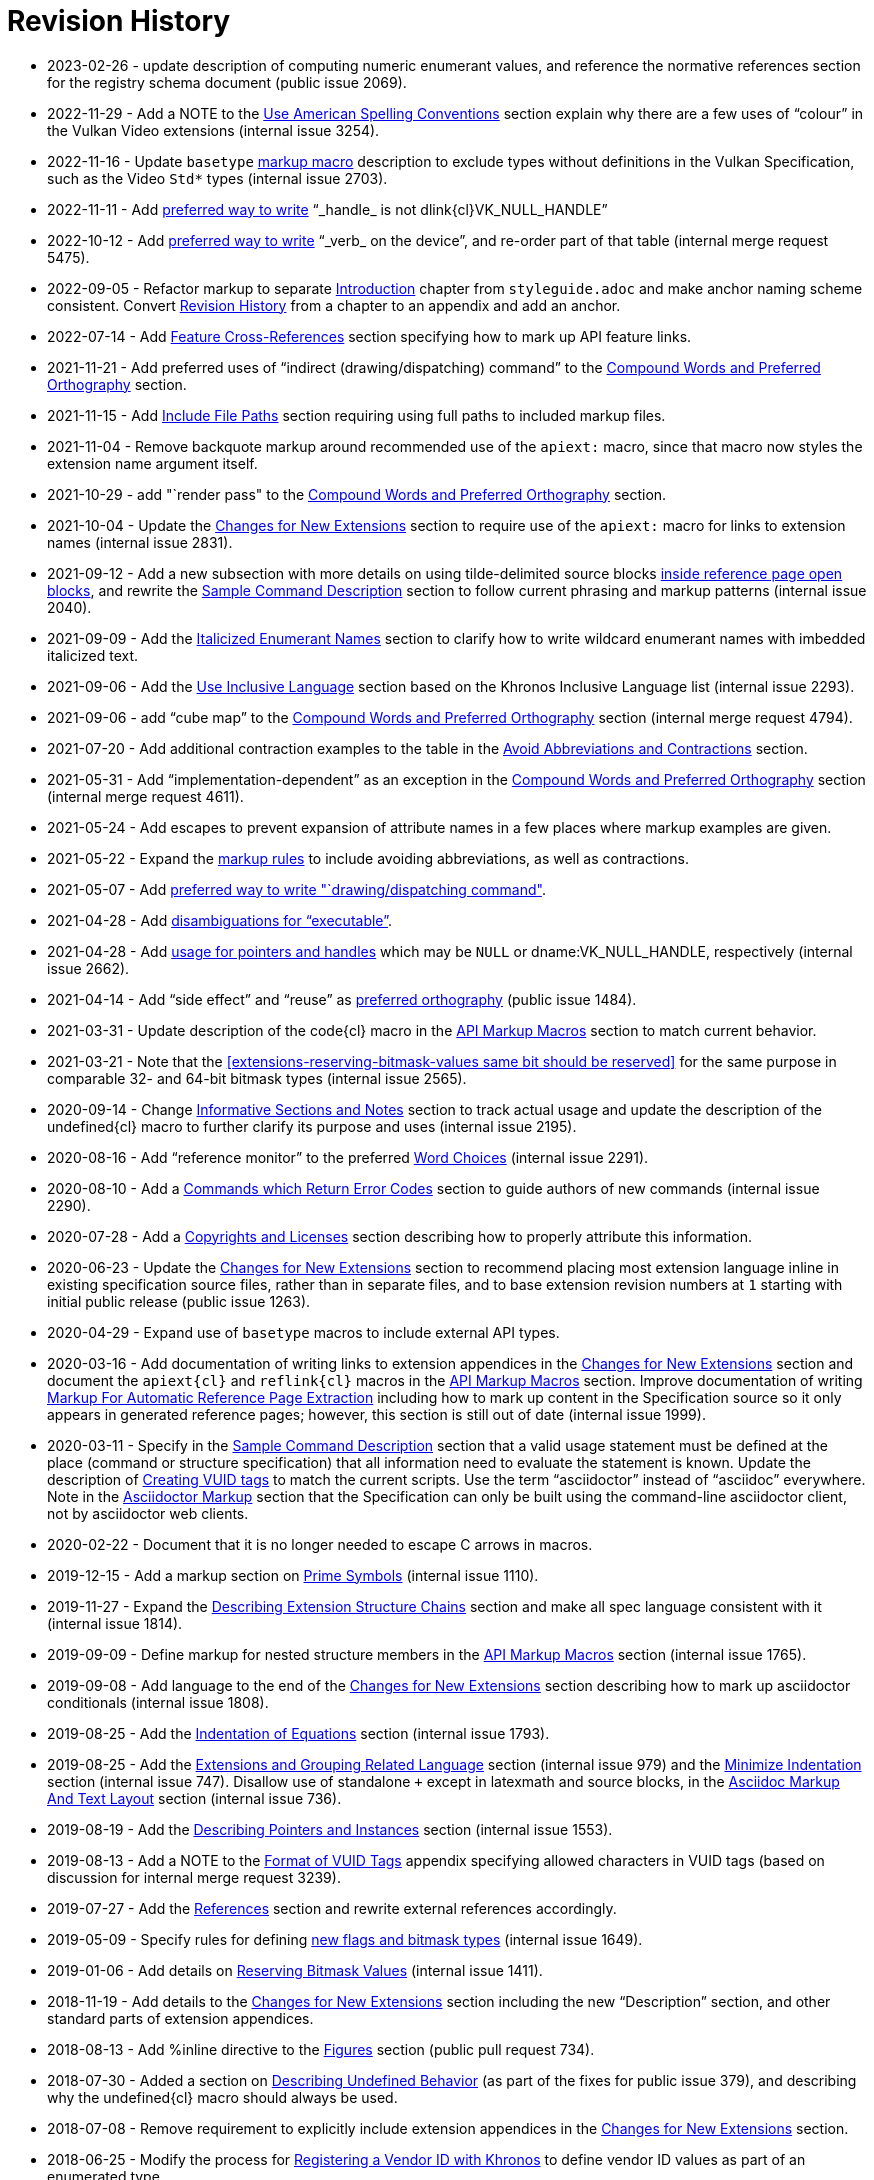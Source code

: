 // Copyright 2014-2023 The Khronos Group Inc.
//
// SPDX-License-Identifier: CC-BY-4.0

[appendix]
[[revisions]]
= Revision History

* 2023-02-26 - update description of computing numeric enumerant values, and
  reference the normative references section for the registry schema
  document (public issue 2069).
* 2022-11-29 - Add a NOTE to the <<writing-conventions, Use American
  Spelling Conventions>> section explain why there are a few uses of
  "`colour`" in the Vulkan Video extensions (internal issue 3254).
* 2022-11-16 - Update `basetype` <<markup-macros-api, markup macro>>
  description to exclude types without definitions in the Vulkan
  Specification, such as the Video `Std*` types (internal issue 2703).
* 2022-11-11 - Add <<markup-word-choices, preferred way to write>>
  "`_handle_ is not dlink{cl}VK_NULL_HANDLE`"
* 2022-10-12 - Add <<markup-word-choices, preferred way to write>> "`_verb_
  on the device`", and re-order part of that table (internal merge request
  5475).
* 2022-09-05 - Refactor markup to separate <<introduction, Introduction>>
  chapter from `styleguide.adoc` and make anchor naming scheme consistent.
  Convert <<revisions, Revision History>> from a chapter to an appendix and
  add an anchor.
* 2022-07-14 - Add <<markup-sample-section-features, Feature
  Cross-References>> section specifying how to mark up API feature links.
* 2021-11-21 - Add preferred uses of "`indirect (drawing/dispatching)
  command`" to the <<writing-compound-words, Compound Words and Preferred
  Orthography>> section.
* 2021-11-15 - Add <<markup-include-file-paths, Include File Paths>> section
  requiring using full paths to included markup files.
* 2021-11-04 - Remove backquote markup around recommended use of the
  `apiext:` macro, since that macro now styles the extension name argument
  itself.
* 2021-10-29 - add "`render pass" to the <<writing-compound-words, Compound
  Words and Preferred Orthography>> section.
* 2021-10-04 - Update the <<extensions-documenting-extensions, Changes for
  New Extensions>> section to require use of the `apiext:` macro for links
  to extension names (internal issue 2831).
* 2021-09-12 - Add a new subsection with more details on using
  tilde-delimited source blocks <<markup-blocks-source, inside reference
  page open blocks>>, and rewrite the <<sample-command, Sample Command
  Description>> section to follow current phrasing and markup patterns
  (internal issue 2040).
* 2021-09-09 - Add the <<markup-italicized-enumerant-names, Italicized
  Enumerant Names>> section to clarify how to write wildcard enumerant names
  with imbedded italicized text.
* 2021-09-06 - Add the <<writing-inclusivity, Use Inclusive Language>>
  section based on the Khronos Inclusive Language list (internal issue
  2293).
* 2021-09-06 - add "`cube map`" to the <<writing-compound-words, Compound
  Words and Preferred Orthography>> section (internal merge request 4794).
* 2021-07-20 - Add additional contraction examples to the table in the
  <<markup-avoid-contractions, Avoid Abbreviations and Contractions>>
  section.
* 2021-05-31 - Add "`implementation-dependent`" as an exception in the
  <<writing-compound-words, Compound Words and Preferred Orthography>>
  section (internal merge request 4611).
* 2021-05-24 - Add escapes to prevent expansion of attribute names in a few
  places where markup examples are given.
* 2021-05-22 - Expand the <<markup-avoid-contractions, markup rules>> to
  include avoiding abbreviations, as well as contractions.
* 2021-05-07 - Add <<markup-word-choices, preferred way to write
  "`drawing/dispatching command">>.
* 2021-04-28 - Add <<markup-word-choices, disambiguations for
  "`executable`">>.
* 2021-04-28 - Add <<writing-pointers-instances, usage for pointers and
  handles>> which may be `NULL` or dname:VK_NULL_HANDLE, respectively
  (internal issue 2662).
* 2021-04-14 - Add "`side effect`" and "`reuse`" as
  <<writing-compound-words, preferred orthography>> (public issue 1484).
* 2021-03-31 - Update description of the code{cl} macro in the
  <<markup-macros-api, API Markup Macros>> section to match current
  behavior.
* 2021-03-21 - Note that the <<extensions-reserving-bitmask-values same bit
  should be reserved>> for the same purpose in comparable 32- and 64-bit
  bitmask types (internal issue 2565).
* 2020-09-14 - Change <<markup-informative-notes, Informative Sections and
  Notes>> section to track actual usage and update the description of the
  undefined{cl} macro to further clarify its purpose and uses (internal
  issue 2195).
* 2020-08-16 - Add "`reference monitor`" to the preferred
  <<markup-word-choices, Word Choices>> (internal issue 2291).
* 2020-08-10 - Add a <<writing-describing-errors, Commands which Return
  Error Codes>> section to guide authors of new commands (internal issue
  2290).
* 2020-07-28 - Add a <<markup-copyrights, Copyrights and Licenses>> section
  describing how to properly attribute this information.
* 2020-06-23 - Update the <<extensions-documenting-extensions, Changes for
  New Extensions>> section to recommend placing most extension language
  inline in existing specification source files, rather than in separate
  files, and to base extension revision numbers at `1` starting with initial
  public release (public issue 1263).
* 2020-04-29 - Expand use of `basetype` macros to include external API
  types.
* 2020-03-16 - Add documentation of writing links to extension appendices in
  the <<extensions-documenting-extensions, Changes for New Extensions>>
  section and document the `apiext{cl}` and `reflink{cl}` macros in the
  <<markup-macros-api, API Markup Macros>> section.
  Improve documentation of writing <<writing-refpages, Markup For Automatic
  Reference Page Extraction>> including how to mark up content in the
  Specification source so it only appears in generated reference pages;
  however, this section is still out of date (internal issue 1999).
* 2020-03-11 - Specify in the <<sample-command, Sample Command Description>>
  section that a valid usage statement must be defined at the place (command
  or structure specification) that all information need to evaluate the
  statement is known.
  Update the description of <<appendix-vuid-creating, Creating VUID tags>>
  to match the current scripts.
  Use the term "`asciidoctor`" instead of "`asciidoc`" everywhere.
  Note in the <<introduction-asciidoc, Asciidoctor Markup>> section that the
  Specification can only be built using the command-line asciidoctor client,
  not by asciidoctor web clients.
* 2020-02-22 - Document that it is no longer needed to escape C arrows in
  macros.
* 2019-12-15 - Add a markup section on <<markup-macros-prime-symbols, Prime
  Symbols>> (internal issue 1110).
* 2019-11-27 - Expand the <<writing-pNext-chain, Describing Extension
  Structure Chains>> section and make all spec language consistent with it
  (internal issue 1814).
* 2019-09-09 - Define markup for nested structure members in the
  <<markup-macros-api, API Markup Macros>> section (internal issue 1765).
* 2019-09-08 - Add language to the end of the
  <<extensions-documenting-extensions, Changes for New Extensions>> section
  describing how to mark up asciidoctor conditionals (internal issue 1808).
* 2019-08-25 - Add the <<markup-indentation-equations, Indentation of
  Equations>> section (internal issue 1793).
* 2019-08-25 - Add the <<writing-describing-layers, Extensions and Grouping
  Related Language>> section (internal issue 979) and the
  <<markup-minimize-indentation, Minimize Indentation>> section (internal
  issue 747).
  Disallow use of standalone `+` except in latexmath and source blocks, in
  the <<markup-layout, Asciidoc Markup And Text Layout>> section (internal
  issue 736).
* 2019-08-19 - Add the <<writing-pointers-instances, Describing Pointers and
  Instances>> section (internal issue 1553).
* 2019-08-13 - Add a NOTE to the <<appendix-vuid-format, Format of VUID
  Tags>> appendix specifying allowed characters in VUID tags (based on
  discussion for internal merge request 3239).
* 2019-07-27 - Add the <<writing-references, References>> section and
  rewrite external references accordingly.
* 2019-05-09 - Specify rules for defining <<extensions-new-flags-types, new
  flags and bitmask types>> (internal issue 1649).
* 2019-01-06 - Add details on <<extensions-reserving-bitmask-values,
  Reserving Bitmask Values>> (internal issue 1411).
* 2018-11-19 - Add details to the <<extensions-documenting-extensions,
  Changes for New Extensions>> section including the new "`Description`"
  section, and other standard parts of extension appendices.
* 2018-08-13 - Add %inline directive to the <<markup-sample-section-images,
  Figures>> section (public pull request 734).
* 2018-07-30 - Added a section on <<writing-undefined, Describing Undefined
  Behavior>> (as part of the fixes for public issue 379), and describing why
  the undefined{cl} macro should always be used.
* 2018-07-08 - Remove requirement to explicitly include extension appendices
  in the <<extensions-documenting-extensions, Changes for New Extensions>>
  section.
* 2018-06-25 - Modify the process for <<extensions-vendor-id, Registering a
  Vendor ID with Khronos>> to define vendor ID values as part of an
  enumerated type.
* 2018-03-07 - Updated for Vulkan 1.1 release.
* 2018-01-10 - Move details of mandated extension compatibility from the
  <<extensions-rules, General Rules/Guidelines>> section into the
  Fundamentals section of the API Specification, where they are changed
  slightly to allow explicit incompatibilities (public issue 638).
* 2017-10-27 - Add language about proper use of "`valid pointer`" and
  "`pointer to valid object`" for valid usage statements, in the
  <<sample-command, Sample Command Description>> section (related to public
  pull request 547).
* 2017-10-15 - Describe how to write <<writing-latexmath-in-table-cells,
  LaTeX Math in Table Cells>> (internal issue 908).
* 2017-10-15 - Add more details of <<extensions-naming-author-IDs, `KHX`
  extensions>> (public issues 536, 580).
* 2017-09-10 - Add descriptions of <<writing-arrays, how to use `each` and
  `any`>> to refer to properties of elements of arrays (internal issue 884).
* 2017-09-10 - Add <<extensions-interactions-parent, Valid Usage and
  Extension pname:pNext Chains>> language specifying where to describe
  interactions of structures in a pname:pNext chain (internal issue 715).
* 2017-09-10 - Add example of marking up an enumerated type all of whose
  values are defined by extensions (internal issue 864).
* 2017-08-25 - Add language to the <<extensions,API Versions, Extensions,
  and Layers>> chapter describing how to write new API versions (internal
  issue 892).
* 2017-06-12 - Add sections describing when to use the
  <<markup-macros-api-name, *name{cl}>> and <<markup-macros-api-text,
  *text{cl}>> markup macros instead of the *link{cl} macros, and clarify
  that slink{cl} should be used for handle as well as structure names
  (internal issue 886).
* 2017-05-08 - Add appendix describing <<appendix-vuid, Valid Usage ID
  Tags>> and how they are generated.
* 2017-03-19 - Add naming rule for <<naming-extension-structures, Extension
  Structure Names>>.
* 2017-02-11 - Finish transitioning to asciidoctor markup.
* 2016-09-28 - Add asciidoc math markup guidelines.
* 2016-09-16 - Make style guide markup more consistent with its own
  recommendations.
  Simplify some tables of preferred terms.
  Add sections on block and table markup.
* 2016-09-12 - Describe writing and markup style for labelled lists.
  Require use of the ISO 8601 date format except in rare legacy cases.
  Expand the description of <<markup-layout,Line Lengths>> and add a
  description of markup for <<markup-footnotes,Footnotes>>.
* 2016-09-08 - Add a writing section about proper use of
  <<writing-misc-a-an,"`a`" and "`an`">> (internal issue 432).
* 2016-08-30 - Remove mustnot{cl} and shouldnot{cl} macro definitions, which
  are no longer used in the Specification (internal issue 407).
* 2016-08-29 - Add spelling and compound word rules (public issue 352).
* 2016-08-23 - Modify description of specifying extensions in the
  <<extensions,Layers and Extensions>> chapter to refer to the new
  single-branch model for extensions (internal issue 397).
* 2016-07-26 - Add section describing <<writing-refpages,markup for
  automatic reference page extraction>>.
* 2016-07-18 - Add examples of function-parameter and structure-member
  markup (based on public issue 286).
* 2016-07-11 - Change the document title.
* 2016-07-07 - Rename document, change license to CC BY, clarify required
  and recommended actions, and reserve use of "`normative`" for the
  Specifications.
* 2016-06-26 - Move Layers and Extensions chapter from Appendix C of the
  Vulkan API Specification and merge content with the naming guide.
  Put extension and naming chapters into their own source files.
* 2016-06-20 - Add API naming guide.
* 2016-05-22 - Add markup and image creation rules, after fixing missing
  figure captions for public issue 219.
* 2016-05-01 - Include feedback from public issues 120 and 190.
  Use consistent conventions for defining structures.
  Use American rather than British spelling conventions.
* 2016-03-12 - Recommend against "the value of".
* 2016-02-26 - Replace use of the "maynot{cl}" macro with "may{cl} not".
* 2016-02-16 - Place asciidoc conversion post-release.
* 2016-02-09 - Added quotation mark convention.
* 2016-02-01 - Add the Oxford Comma section and issue resolution.
* 2016-01-26 - Add bullet-list style description of command parameters.
* 2016-01-11 - Add "`Numbers in Text`" section from WSI work.
* 2015-12-16 - Make "`begin / end`" preferred terms to "`start / finish`".
* 2015-12-15 - Make "`implementation`" preferred term instead of "`system`".
* 2015-12-13 - Add tlink{cl}/tname{cl} macros for function pointer types.
* 2015-12-10 - Initial release for feedback.

